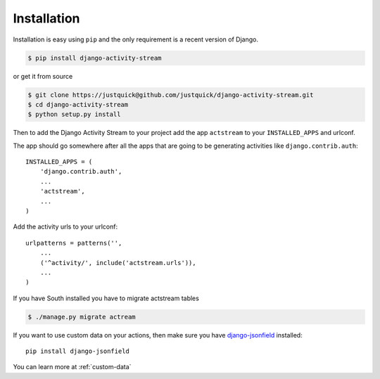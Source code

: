 Installation
============

Installation is easy using ``pip`` and the only requirement is a recent version of Django.

.. code-block:: bash

    $ pip install django-activity-stream

or get it from source

.. code-block:: bash

    $ git clone https://justquick@github.com/justquick/django-activity-stream.git
    $ cd django-activity-stream
    $ python setup.py install

Then to add the Django Activity Stream to your project add the app ``actstream`` to your ``INSTALLED_APPS`` and urlconf.

The app should go somewhere after all the apps that are going to be generating activities like ``django.contrib.auth``::

    INSTALLED_APPS = (
        'django.contrib.auth',
        ...
        'actstream',
        ...
    )

Add the activity urls to your urlconf::

    urlpatterns = patterns('',
        ...
        ('^activity/', include('actstream.urls')),
        ...
    )

If you have South installed you have to migrate actstream tables

.. code-block:: bash

     $ ./manage.py migrate actream

If you want to use custom data on your actions, then make sure you have `django-jsonfield <https://github.com/bradjasper/django-jsonfield/>`_ installed::

    pip install django-jsonfield

You can learn more at :ref:`custom-data`
